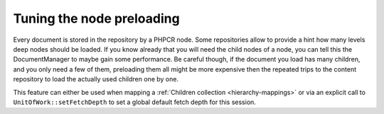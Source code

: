Tuning the node preloading
==========================

Every document is stored in the repository by a PHPCR node. Some repositories allow to
provide a hint how many levels deep nodes should be loaded. If you know already that you
will need the child nodes of a node, you can tell this the DocumentManager to maybe gain
some performance. Be careful though, if the document you load has many children, and you only need
a few of them, preloading them all might be more expensive then the repeated trips to the
content repository to load the actually used children one by one.

This feature can either be used when mapping a :ref:`Children collection <hierarchy-mappings>` or via
an explicit call to ``UnitOfWork::setFetchDepth`` to set a global default fetch depth for this session.

.. code-block: php

    <?php

    $dm->getUnitOfWork()->setFetchDepth(2);
